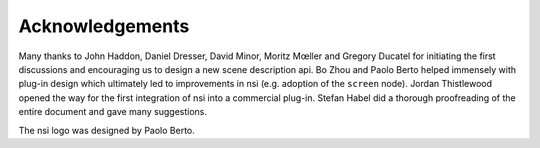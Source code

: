Acknowledgements
================

Many thanks to John Haddon, Daniel Dresser, David Minor, Moritz Mœller
and Gregory Ducatel for initiating the first discussions and encouraging
us to design a new scene description api. Bo Zhou and Paolo Berto helped
immensely with plug-in design which ultimately led to improvements in
nsi (e.g. adoption of the ``screen`` node). Jordan Thistlewood opened
the way for the first integration of nsi into a commercial plug-in.
Stefan Habel did a thorough proofreading of the entire document and gave
many suggestions.

The nsi logo was designed by Paolo Berto.
